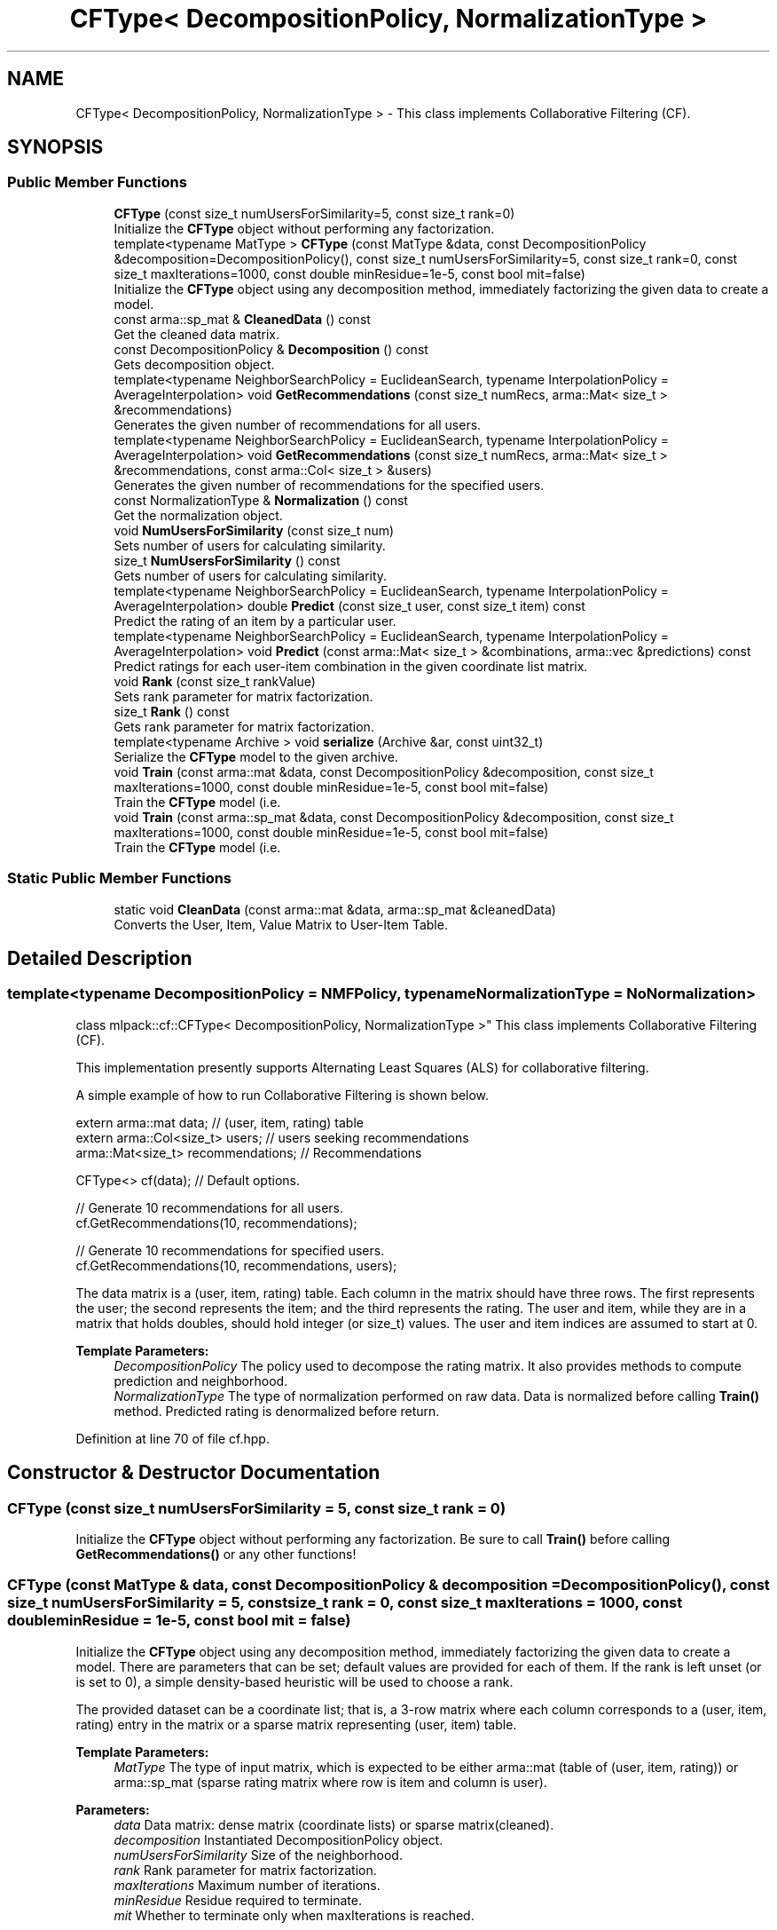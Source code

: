 .TH "CFType< DecompositionPolicy, NormalizationType >" 3 "Sun Aug 22 2021" "Version 3.4.2" "mlpack" \" -*- nroff -*-
.ad l
.nh
.SH NAME
CFType< DecompositionPolicy, NormalizationType > \- This class implements Collaborative Filtering (CF)\&.  

.SH SYNOPSIS
.br
.PP
.SS "Public Member Functions"

.in +1c
.ti -1c
.RI "\fBCFType\fP (const size_t numUsersForSimilarity=5, const size_t rank=0)"
.br
.RI "Initialize the \fBCFType\fP object without performing any factorization\&. "
.ti -1c
.RI "template<typename MatType > \fBCFType\fP (const MatType &data, const DecompositionPolicy &decomposition=DecompositionPolicy(), const size_t numUsersForSimilarity=5, const size_t rank=0, const size_t maxIterations=1000, const double minResidue=1e\-5, const bool mit=false)"
.br
.RI "Initialize the \fBCFType\fP object using any decomposition method, immediately factorizing the given data to create a model\&. "
.ti -1c
.RI "const arma::sp_mat & \fBCleanedData\fP () const"
.br
.RI "Get the cleaned data matrix\&. "
.ti -1c
.RI "const DecompositionPolicy & \fBDecomposition\fP () const"
.br
.RI "Gets decomposition object\&. "
.ti -1c
.RI "template<typename NeighborSearchPolicy  = EuclideanSearch, typename InterpolationPolicy  = AverageInterpolation> void \fBGetRecommendations\fP (const size_t numRecs, arma::Mat< size_t > &recommendations)"
.br
.RI "Generates the given number of recommendations for all users\&. "
.ti -1c
.RI "template<typename NeighborSearchPolicy  = EuclideanSearch, typename InterpolationPolicy  = AverageInterpolation> void \fBGetRecommendations\fP (const size_t numRecs, arma::Mat< size_t > &recommendations, const arma::Col< size_t > &users)"
.br
.RI "Generates the given number of recommendations for the specified users\&. "
.ti -1c
.RI "const NormalizationType & \fBNormalization\fP () const"
.br
.RI "Get the normalization object\&. "
.ti -1c
.RI "void \fBNumUsersForSimilarity\fP (const size_t num)"
.br
.RI "Sets number of users for calculating similarity\&. "
.ti -1c
.RI "size_t \fBNumUsersForSimilarity\fP () const"
.br
.RI "Gets number of users for calculating similarity\&. "
.ti -1c
.RI "template<typename NeighborSearchPolicy  = EuclideanSearch, typename InterpolationPolicy  = AverageInterpolation> double \fBPredict\fP (const size_t user, const size_t item) const"
.br
.RI "Predict the rating of an item by a particular user\&. "
.ti -1c
.RI "template<typename NeighborSearchPolicy  = EuclideanSearch, typename InterpolationPolicy  = AverageInterpolation> void \fBPredict\fP (const arma::Mat< size_t > &combinations, arma::vec &predictions) const"
.br
.RI "Predict ratings for each user-item combination in the given coordinate list matrix\&. "
.ti -1c
.RI "void \fBRank\fP (const size_t rankValue)"
.br
.RI "Sets rank parameter for matrix factorization\&. "
.ti -1c
.RI "size_t \fBRank\fP () const"
.br
.RI "Gets rank parameter for matrix factorization\&. "
.ti -1c
.RI "template<typename Archive > void \fBserialize\fP (Archive &ar, const uint32_t)"
.br
.RI "Serialize the \fBCFType\fP model to the given archive\&. "
.ti -1c
.RI "void \fBTrain\fP (const arma::mat &data, const DecompositionPolicy &decomposition, const size_t maxIterations=1000, const double minResidue=1e\-5, const bool mit=false)"
.br
.RI "Train the \fBCFType\fP model (i\&.e\&. "
.ti -1c
.RI "void \fBTrain\fP (const arma::sp_mat &data, const DecompositionPolicy &decomposition, const size_t maxIterations=1000, const double minResidue=1e\-5, const bool mit=false)"
.br
.RI "Train the \fBCFType\fP model (i\&.e\&. "
.in -1c
.SS "Static Public Member Functions"

.in +1c
.ti -1c
.RI "static void \fBCleanData\fP (const arma::mat &data, arma::sp_mat &cleanedData)"
.br
.RI "Converts the User, Item, Value Matrix to User-Item Table\&. "
.in -1c
.SH "Detailed Description"
.PP 

.SS "template<typename DecompositionPolicy = NMFPolicy, typename NormalizationType = NoNormalization>
.br
class mlpack::cf::CFType< DecompositionPolicy, NormalizationType >"
This class implements Collaborative Filtering (CF)\&. 

This implementation presently supports Alternating Least Squares (ALS) for collaborative filtering\&.
.PP
A simple example of how to run Collaborative Filtering is shown below\&.
.PP
.PP
.nf
extern arma::mat data; // (user, item, rating) table
extern arma::Col<size_t> users; // users seeking recommendations
arma::Mat<size_t> recommendations; // Recommendations

CFType<> cf(data); // Default options\&.

// Generate 10 recommendations for all users\&.
cf\&.GetRecommendations(10, recommendations);

// Generate 10 recommendations for specified users\&.
cf\&.GetRecommendations(10, recommendations, users);
.fi
.PP
.PP
The data matrix is a (user, item, rating) table\&. Each column in the matrix should have three rows\&. The first represents the user; the second represents the item; and the third represents the rating\&. The user and item, while they are in a matrix that holds doubles, should hold integer (or size_t) values\&. The user and item indices are assumed to start at 0\&.
.PP
\fBTemplate Parameters:\fP
.RS 4
\fIDecompositionPolicy\fP The policy used to decompose the rating matrix\&. It also provides methods to compute prediction and neighborhood\&. 
.br
\fINormalizationType\fP The type of normalization performed on raw data\&. Data is normalized before calling \fBTrain()\fP method\&. Predicted rating is denormalized before return\&. 
.RE
.PP

.PP
Definition at line 70 of file cf\&.hpp\&.
.SH "Constructor & Destructor Documentation"
.PP 
.SS "\fBCFType\fP (const size_t numUsersForSimilarity = \fC5\fP, const size_t rank = \fC0\fP)"

.PP
Initialize the \fBCFType\fP object without performing any factorization\&. Be sure to call \fBTrain()\fP before calling \fBGetRecommendations()\fP or any other functions! 
.SS "\fBCFType\fP (const MatType & data, const DecompositionPolicy & decomposition = \fCDecompositionPolicy()\fP, const size_t numUsersForSimilarity = \fC5\fP, const size_t rank = \fC0\fP, const size_t maxIterations = \fC1000\fP, const double minResidue = \fC1e\-5\fP, const bool mit = \fCfalse\fP)"

.PP
Initialize the \fBCFType\fP object using any decomposition method, immediately factorizing the given data to create a model\&. There are parameters that can be set; default values are provided for each of them\&. If the rank is left unset (or is set to 0), a simple density-based heuristic will be used to choose a rank\&.
.PP
The provided dataset can be a coordinate list; that is, a 3-row matrix where each column corresponds to a (user, item, rating) entry in the matrix or a sparse matrix representing (user, item) table\&.
.PP
\fBTemplate Parameters:\fP
.RS 4
\fIMatType\fP The type of input matrix, which is expected to be either arma::mat (table of (user, item, rating)) or arma::sp_mat (sparse rating matrix where row is item and column is user)\&.
.RE
.PP
\fBParameters:\fP
.RS 4
\fIdata\fP Data matrix: dense matrix (coordinate lists) or sparse matrix(cleaned)\&. 
.br
\fIdecomposition\fP Instantiated DecompositionPolicy object\&. 
.br
\fInumUsersForSimilarity\fP Size of the neighborhood\&. 
.br
\fIrank\fP Rank parameter for matrix factorization\&. 
.br
\fImaxIterations\fP Maximum number of iterations\&. 
.br
\fIminResidue\fP Residue required to terminate\&. 
.br
\fImit\fP Whether to terminate only when maxIterations is reached\&. 
.RE
.PP

.SH "Member Function Documentation"
.PP 
.SS "static void CleanData (const arma::mat & data, arma::sp_mat & cleanedData)\fC [static]\fP"

.PP
Converts the User, Item, Value Matrix to User-Item Table\&. 
.PP
Referenced by CFType< DecompositionPolicy, NormalizationPolicy >::Normalization()\&.
.SS "const arma::sp_mat& CleanedData () const\fC [inline]\fP"

.PP
Get the cleaned data matrix\&. 
.PP
Definition at line 180 of file cf\&.hpp\&.
.SS "const DecompositionPolicy& Decomposition () const\fC [inline]\fP"

.PP
Gets decomposition object\&. 
.PP
Definition at line 177 of file cf\&.hpp\&.
.SS "void GetRecommendations (const size_t numRecs, arma::Mat< size_t > & recommendations)"

.PP
Generates the given number of recommendations for all users\&. 
.PP
\fBTemplate Parameters:\fP
.RS 4
\fINeighborSearchPolicy\fP The policy used to search neighbors of query set in referece set\&. 
.br
\fIInterpolationPolicy\fP The policy used to calculate interpolation weights\&.
.RE
.PP
\fBParameters:\fP
.RS 4
\fInumRecs\fP Number of Recommendations\&. 
.br
\fIrecommendations\fP Matrix to save recommendations into\&. 
.RE
.PP

.PP
Referenced by CFType< DecompositionPolicy, NormalizationPolicy >::Normalization()\&.
.SS "void GetRecommendations (const size_t numRecs, arma::Mat< size_t > & recommendations, const arma::Col< size_t > & users)"

.PP
Generates the given number of recommendations for the specified users\&. 
.PP
\fBTemplate Parameters:\fP
.RS 4
\fINeighborSearchPolicy\fP The policy used to search neighbors of query set in referece set\&. 
.br
\fIInterpolationPolicy\fP The policy used to calculate interpolation weights\&.
.RE
.PP
\fBParameters:\fP
.RS 4
\fInumRecs\fP Number of Recommendations\&. 
.br
\fIrecommendations\fP Matrix to save recommendations\&. 
.br
\fIusers\fP Users for which recommendations are to be generated\&. 
.RE
.PP

.SS "const NormalizationType& Normalization () const\fC [inline]\fP"

.PP
Get the normalization object\&. 
.PP
Definition at line 183 of file cf\&.hpp\&.
.SS "void NumUsersForSimilarity (const size_t num)\fC [inline]\fP"

.PP
Sets number of users for calculating similarity\&. 
.PP
Definition at line 147 of file cf\&.hpp\&.
.SS "size_t NumUsersForSimilarity () const\fC [inline]\fP"

.PP
Gets number of users for calculating similarity\&. 
.PP
Definition at line 159 of file cf\&.hpp\&.
.SS "double Predict (const size_t user, const size_t item) const"

.PP
Predict the rating of an item by a particular user\&. 
.PP
\fBTemplate Parameters:\fP
.RS 4
\fINeighborSearchPolicy\fP The policy used to search neighbors of query set in referece set\&. 
.br
\fIInterpolationPolicy\fP The policy used to calculate interpolation weights\&.
.RE
.PP
\fBParameters:\fP
.RS 4
\fIuser\fP User to predict for\&. 
.br
\fIitem\fP Item to predict for\&. 
.RE
.PP

.PP
Referenced by CFType< DecompositionPolicy, NormalizationPolicy >::Normalization()\&.
.SS "void Predict (const arma::Mat< size_t > & combinations, arma::vec & predictions) const"

.PP
Predict ratings for each user-item combination in the given coordinate list matrix\&. The matrix 'combinations' should have two rows and number of columns equal to the number of desired predictions\&. The first element of each column corresponds to the user index, and the second element of each column corresponds to the item index\&. The output vector 'predictions' will have length equal to combinations\&.n_cols, and predictions[i] will be equal to the prediction for the user/item combination in combinations\&.col(i)\&.
.PP
\fBTemplate Parameters:\fP
.RS 4
\fINeighborSearchPolicy\fP The policy used to search neighbors of query set in referece set\&. 
.br
\fIInterpolationPolicy\fP The policy used to calculate interpolation weights\&.
.RE
.PP
\fBParameters:\fP
.RS 4
\fIcombinations\fP User/item combinations to predict\&. 
.br
\fIpredictions\fP Predicted ratings for each user/item combination\&. 
.RE
.PP

.SS "void Rank (const size_t rankValue)\fC [inline]\fP"

.PP
Sets rank parameter for matrix factorization\&. 
.PP
Definition at line 165 of file cf\&.hpp\&.
.SS "size_t Rank () const\fC [inline]\fP"

.PP
Gets rank parameter for matrix factorization\&. 
.PP
Definition at line 171 of file cf\&.hpp\&.
.SS "void serialize (Archive & ar, const uint32_t)"

.PP
Serialize the \fBCFType\fP model to the given archive\&. 
.PP
Referenced by CFType< DecompositionPolicy, NormalizationPolicy >::Normalization()\&.
.SS "void Train (const arma::mat & data, const DecompositionPolicy & decomposition, const size_t maxIterations = \fC1000\fP, const double minResidue = \fC1e\-5\fP, const bool mit = \fCfalse\fP)"

.PP
Train the \fBCFType\fP model (i\&.e\&. factorize the input matrix) using the parameters that have already been set for the model (specifically, the rank parameter), and optionally, using the given DecompositionPolicy\&.
.PP
\fBParameters:\fP
.RS 4
\fIdata\fP Input dataset; dense matrix (coordinate lists)\&. 
.br
\fIdecomposition\fP Instantiated DecompositionPolicy object\&. 
.br
\fImaxIterations\fP Maximum number of iterations\&. 
.br
\fIminResidue\fP Residue required to terminate\&. 
.br
\fImit\fP Whether to terminate only when maxIterations is reached\&. 
.RE
.PP

.SS "void Train (const arma::sp_mat & data, const DecompositionPolicy & decomposition, const size_t maxIterations = \fC1000\fP, const double minResidue = \fC1e\-5\fP, const bool mit = \fCfalse\fP)"

.PP
Train the \fBCFType\fP model (i\&.e\&. factorize the input matrix) using the parameters that have already been set for the model (specifically, the rank parameter), and optionally, using the given DecompositionPolicy\&.
.PP
\fBParameters:\fP
.RS 4
\fIdata\fP Input dataset; sparse matrix (user item table)\&. 
.br
\fIdecomposition\fP Instantiated DecompositionPolicy object\&. 
.br
\fImaxIterations\fP Maximum number of iterations\&. 
.br
\fIminResidue\fP Residue required to terminate\&. 
.br
\fImit\fP Whether to terminate only when maxIterations is reached\&. 
.RE
.PP


.SH "Author"
.PP 
Generated automatically by Doxygen for mlpack from the source code\&.
